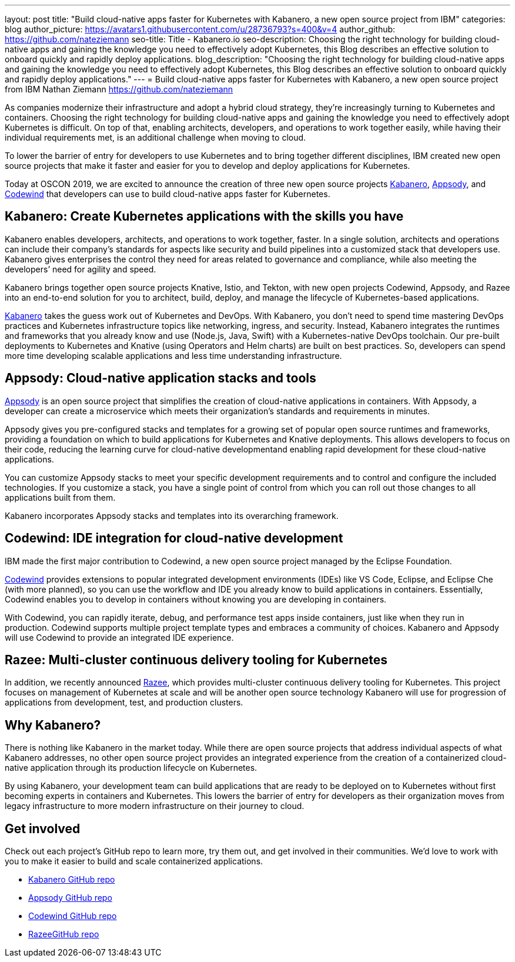 ---
layout: post
title: "Build cloud-native apps faster for Kubernetes with Kabanero, a new open source project from IBM"
categories: blog
author_picture: https://avatars1.githubusercontent.com/u/28736793?s=400&v=4
author_github: https://github.com/nateziemann
seo-title: Title - Kabanero.io
seo-description: Choosing the right technology for building cloud-native apps and gaining the knowledge you need to effectively adopt Kubernetes, this Blog describes an effective solution to onboard quickly and rapidly deploy applications.
blog_description: "Choosing the right technology for building cloud-native apps and gaining the knowledge you need to effectively adopt Kubernetes, this Blog describes an effective solution to onboard quickly and rapidly deploy applications."
---
= Build cloud-native apps faster for Kubernetes with Kabanero, a new open source project from IBM
Nathan Ziemann <https://github.com/nateziemann>

As companies modernize their infrastructure and adopt a hybrid cloud strategy, they’re increasingly turning to Kubernetes and containers. Choosing the right technology for building cloud-native apps and gaining the knowledge you need to effectively adopt Kubernetes is difficult. On top of that, enabling architects, developers, and operations to work together easily, while having their individual requirements met, is an additional challenge when moving to cloud.

To lower the barrier of entry for developers to use Kubernetes and to bring together different disciplines, IBM created new open source projects that make it faster and easier for you to develop and deploy applications for Kubernetes.

Today at OSCON 2019, we are excited to announce the creation of three new open source projects https://kabanero.io[Kabanero], https://appsody.dev[Appsody], and https://codewind.dev[Codewind] that developers can use to build cloud-native apps faster for Kubernetes. 

== Kabanero: Create Kubernetes applications with the skills you have 

Kabanero enables developers, architects, and operations to work together, faster. In a single solution, architects and operations can include their company’s standards for aspects like security and build pipelines into a customized stack that developers use. Kabanero gives enterprises the control they need for areas related to governance and compliance, while also meeting the developers’ need for agility and speed.

Kabanero brings together open source projects Knative, Istio, and Tekton, with new open projects Codewind, Appsody, and Razee into an end-to-end solution for you to architect, build, deploy, and manage the lifecycle of Kubernetes-based applications. 

https://kabanero.io[Kabanero] takes the guess work out of Kubernetes and DevOps. With Kabanero, you don’t need to spend time mastering DevOps practices and Kubernetes infrastructure topics like networking, ingress, and security. Instead, Kabanero integrates the runtimes and frameworks that you already know and use (Node.js, Java, Swift) with a Kubernetes-native DevOps toolchain. Our pre-built deployments to Kubernetes and Knative (using Operators and Helm charts) are built on best practices. So, developers can spend more time developing scalable applications and less time understanding infrastructure.

== Appsody: Cloud-native application stacks and tools

https://appsody.dev[Appsody] is an open source project that simplifies the creation of cloud-native applications in containers. With Appsody, a developer can create a microservice which meets their organization's standards and requirements in minutes.

Appsody gives you pre-configured stacks and templates for a growing set of popular open source runtimes and frameworks, providing a foundation on which to build applications for Kubernetes and Knative deployments. This allows developers to focus on their code, reducing the learning curve for cloud-native developmentand enabling rapid development for these cloud-native applications.

You can customize Appsody stacks to meet your specific development requirements and to control and configure the included technologies. If you customize a stack, you have a single point of control from which you can roll out those changes to all applications built from them. 
 
Kabanero incorporates Appsody stacks and templates into its overarching framework.

== Codewind: IDE integration for cloud-native development

IBM made the first major contribution to Codewind, a new open source project managed by the Eclipse Foundation.

https://codewind.dev[Codewind] provides extensions to popular integrated development environments (IDEs) like VS Code, Eclipse, and Eclipse Che (with more planned), so you can use the workflow and IDE you already know to build applications in containers. Essentially, Codewind enables you to develop in containers without knowing you are developing in containers.

With Codewind, you can rapidly iterate, debug, and performance test apps inside containers, just like when they run in production. Codewind supports multiple project template types and embraces a community of choices. Kabanero and Appsody will use Codewind to provide an integrated IDE experience.

== Razee: Multi-cluster continuous delivery tooling for Kubernetes

In addition, we recently announced https://www.ibm.com/cloud/blog/announcing-razee[Razee], which provides multi-cluster continuous delivery tooling for Kubernetes. This project focuses on management of Kubernetes at scale and will be another open source technology Kabanero will use for progression of applications from development, test, and production clusters.

== Why Kabanero? 

There is nothing like Kabanero in the market today.  While there are open source projects that address individual aspects of what Kabanero addresses, no other open source project provides an integrated experience from the creation of a containerized cloud-native application through its production lifecycle on Kubernetes.

By using Kabanero, your development team can build applications that are ready to be deployed on to Kubernetes without first becoming experts in containers and Kubernetes. This lowers the barrier of entry for developers as their organization moves from legacy infrastructure to more modern infrastructure on their journey to cloud.

== Get involved

Check out each project’s GitHub repo to learn more, try them out, and get involved in their communities. We’d love to work with you to make it easier to build and scale containerized applications.

- https://github.com/kabanero-io[Kabanero GitHub repo]
- https://github.com/appsody[Appsody GitHub repo]
- https://github.com/eclipse/codewind[Codewind GitHub repo]
- https://github.com/razee-io/[RazeeGitHub repo]
